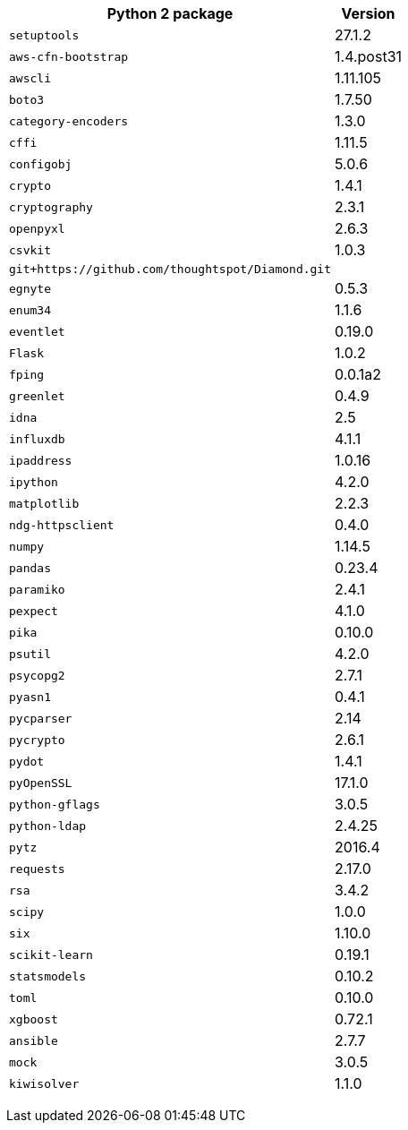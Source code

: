 +++<table>++++++<tr>++++++<th>+++Python 2 package+++</th>++++++<th>+++Version+++</th>++++++</tr>+++
+++<tr>++++++<td>++++++<code>+++setuptools+++</code>++++++</td>++++++<td>+++27.1.2+++</td>++++++</tr>+++
+++<tr>++++++<td>++++++<code>+++aws-cfn-bootstrap+++</code>++++++</td>++++++<td>+++1.4.post31+++</td>++++++</tr>+++
+++<tr>++++++<td>++++++<code>+++awscli+++</code>++++++</td>++++++<td>+++1.11.105+++</td>++++++</tr>+++
+++<tr>++++++<td>++++++<code>+++boto3+++</code>++++++</td>++++++<td>+++1.7.50+++</td>++++++</tr>+++
+++<tr>++++++<td>++++++<code>+++category-encoders+++</code>++++++</td>++++++<td>+++1.3.0+++</td>++++++</tr>+++
+++<tr>++++++<td>++++++<code>+++cffi+++</code>++++++</td>++++++<td>+++1.11.5+++</td>++++++</tr>+++
+++<tr>++++++<td>++++++<code>+++configobj+++</code>++++++</td>++++++<td>+++5.0.6+++</td>++++++</tr>+++
+++<tr>++++++<td>++++++<code>+++crypto+++</code>++++++</td>++++++<td>+++1.4.1+++</td>++++++</tr>+++
+++<tr>++++++<td>++++++<code>+++cryptography+++</code>++++++</td>++++++<td>+++2.3.1+++</td>++++++</tr>+++
+++<tr>++++++<td>++++++<code>+++openpyxl+++</code>++++++</td>++++++<td>+++2.6.3+++</td>++++++</tr>+++
+++<tr>++++++<td>++++++<code>+++csvkit+++</code>++++++</td>++++++<td>+++1.0.3+++</td>++++++</tr>+++
+++<tr>++++++<td>++++++<code>+++git+https://github.com/thoughtspot/Diamond.git+++</code>++++++</td>++++++</tr>+++
+++<tr>++++++<td>++++++<code>+++egnyte+++</code>++++++</td>++++++<td>+++0.5.3+++</td>++++++</tr>+++
+++<tr>++++++<td>++++++<code>+++enum34+++</code>++++++</td>++++++<td>+++1.1.6+++</td>++++++</tr>+++
+++<tr>++++++<td>++++++<code>+++eventlet+++</code>++++++</td>++++++<td>+++0.19.0+++</td>++++++</tr>+++
+++<tr>++++++<td>++++++<code>+++Flask+++</code>++++++</td>++++++<td>+++1.0.2+++</td>++++++</tr>+++
+++<tr>++++++<td>++++++<code>+++fping+++</code>++++++</td>++++++<td>+++0.0.1a2+++</td>++++++</tr>+++
+++<tr>++++++<td>++++++<code>+++greenlet+++</code>++++++</td>++++++<td>+++0.4.9+++</td>++++++</tr>+++
+++<tr>++++++<td>++++++<code>+++idna+++</code>++++++</td>++++++<td>+++2.5+++</td>++++++</tr>+++
+++<tr>++++++<td>++++++<code>+++influxdb+++</code>++++++</td>++++++<td>+++4.1.1+++</td>++++++</tr>+++
+++<tr>++++++<td>++++++<code>+++ipaddress+++</code>++++++</td>++++++<td>+++1.0.16+++</td>++++++</tr>+++
+++<tr>++++++<td>++++++<code>+++ipython+++</code>++++++</td>++++++<td>+++4.2.0+++</td>++++++</tr>+++
+++<tr>++++++<td>++++++<code>+++matplotlib+++</code>++++++</td>++++++<td>+++2.2.3+++</td>++++++</tr>+++
+++<tr>++++++<td>++++++<code>+++ndg-httpsclient+++</code>++++++</td>++++++<td>+++0.4.0+++</td>++++++</tr>+++
+++<tr>++++++<td>++++++<code>+++numpy+++</code>++++++</td>++++++<td>+++1.14.5+++</td>++++++</tr>+++
+++<tr>++++++<td>++++++<code>+++pandas+++</code>++++++</td>++++++<td>+++0.23.4+++</td>++++++</tr>+++
+++<tr>++++++<td>++++++<code>+++paramiko+++</code>++++++</td>++++++<td>+++2.4.1+++</td>++++++</tr>+++
+++<tr>++++++<td>++++++<code>+++pexpect+++</code>++++++</td>++++++<td>+++4.1.0+++</td>++++++</tr>+++
+++<tr>++++++<td>++++++<code>+++pika+++</code>++++++</td>++++++<td>+++0.10.0+++</td>++++++</tr>+++
+++<tr>++++++<td>++++++<code>+++psutil+++</code>++++++</td>++++++<td>+++4.2.0+++</td>++++++</tr>+++
+++<tr>++++++<td>++++++<code>+++psycopg2+++</code>++++++</td>++++++<td>+++2.7.1+++</td>++++++</tr>+++
+++<tr>++++++<td>++++++<code>+++pyasn1+++</code>++++++</td>++++++<td>+++0.4.1+++</td>++++++</tr>+++
+++<tr>++++++<td>++++++<code>+++pycparser+++</code>++++++</td>++++++<td>+++2.14+++</td>++++++</tr>+++
+++<tr>++++++<td>++++++<code>+++pycrypto+++</code>++++++</td>++++++<td>+++2.6.1+++</td>++++++</tr>+++
+++<tr>++++++<td>++++++<code>+++pydot+++</code>++++++</td>++++++<td>+++1.4.1+++</td>++++++</tr>+++
+++<tr>++++++<td>++++++<code>+++pyOpenSSL+++</code>++++++</td>++++++<td>+++17.1.0+++</td>++++++</tr>+++
+++<tr>++++++<td>++++++<code>+++python-gflags+++</code>++++++</td>++++++<td>+++3.0.5+++</td>++++++</tr>+++
+++<tr>++++++<td>++++++<code>+++python-ldap+++</code>++++++</td>++++++<td>+++2.4.25+++</td>++++++</tr>+++
+++<tr>++++++<td>++++++<code>+++pytz+++</code>++++++</td>++++++<td>+++2016.4+++</td>++++++</tr>+++
+++<tr>++++++<td>++++++<code>+++requests+++</code>++++++</td>++++++<td>+++2.17.0+++</td>++++++</tr>+++
+++<tr>++++++<td>++++++<code>+++rsa+++</code>++++++</td>++++++<td>+++3.4.2+++</td>++++++</tr>+++
+++<tr>++++++<td>++++++<code>+++scipy+++</code>++++++</td>++++++<td>+++1.0.0+++</td>++++++</tr>+++
+++<tr>++++++<td>++++++<code>+++six+++</code>++++++</td>++++++<td>+++1.10.0+++</td>++++++</tr>+++
+++<tr>++++++<td>++++++<code>+++scikit-learn+++</code>++++++</td>++++++<td>+++0.19.1+++</td>++++++</tr>+++
+++<tr>++++++<td>++++++<code>+++statsmodels+++</code>++++++</td>++++++<td>+++0.10.2+++</td>++++++</tr>+++
+++<tr>++++++<td>++++++<code>+++toml+++</code>++++++</td>++++++<td>+++0.10.0+++</td>++++++</tr>+++
+++<tr>++++++<td>++++++<code>+++xgboost+++</code>++++++</td>++++++<td>+++0.72.1+++</td>++++++</tr>+++
+++<tr>++++++<td>++++++<code>+++ansible+++</code>++++++</td>++++++<td>+++2.7.7+++</td>++++++</tr>+++
+++<tr>++++++<td>++++++<code>+++mock+++</code>++++++</td>++++++<td>+++3.0.5+++</td>++++++</tr>+++
+++<tr>++++++<td>++++++<code>+++kiwisolver+++</code>++++++</td>++++++<td>+++1.1.0+++</td>++++++</tr>++++++</table>+++
